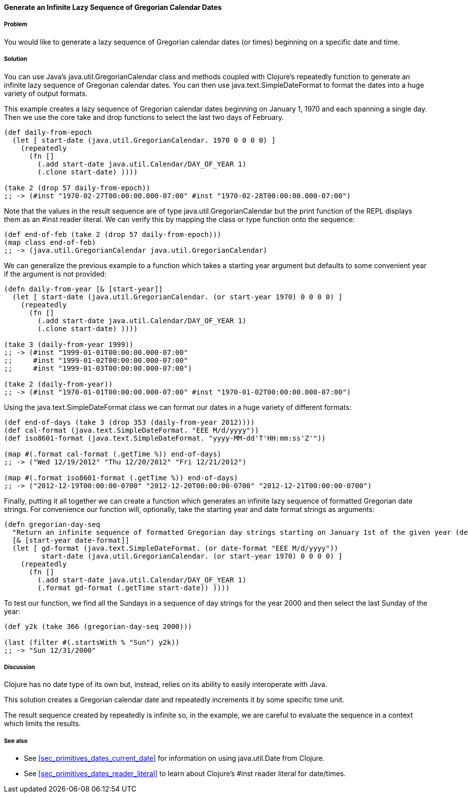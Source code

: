 ==== Generate an Infinite Lazy Sequence of Gregorian Calendar Dates

===== Problem

You would like to generate a lazy sequence of Gregorian calendar dates (or
times) beginning on a specific date and time.

===== Solution

You can use Java's +java.util.GregorianCalendar+ class and methods coupled
with Clojure's +repeatedly+ function to generate an infinite lazy sequence
of Gregorian calendar dates. You can then use +java.text.SimpleDateFormat+
to format the dates into a huge variety of output formats.

This example creates a lazy sequence of Gregorian calendar dates beginning on
January 1, 1970 and each spanning a single day. Then we use the core
+take+ and +drop+ functions to select the last two days of February.

[source,clojure]
----
(def daily-from-epoch
  (let [ start-date (java.util.GregorianCalendar. 1970 0 0 0 0) ]
    (repeatedly
      (fn []
        (.add start-date java.util.Calendar/DAY_OF_YEAR 1)
        (.clone start-date) ))))

(take 2 (drop 57 daily-from-epoch))
;; -> (#inst "1970-02-27T00:00:00.000-07:00" #inst "1970-02-28T00:00:00.000-07:00")
----

Note that the values in the result sequence are of type
+java.util.GregorianCalendar+ but the +print+ function
of the REPL displays them as an +#inst+ reader literal.
We can verify this by mapping the +class+ or +type+ function
onto the sequence:

[source,clojure]
----
(def end-of-feb (take 2 (drop 57 daily-from-epoch)))
(map class end-of-feb)
;; -> (java.util.GregorianCalendar java.util.GregorianCalendar)
----


We can generalize the previous example to a function which takes a starting
year argument but defaults to some convenient year if the argument is not
provided:

[source,clojure]
----
(defn daily-from-year [& [start-year]]
  (let [ start-date (java.util.GregorianCalendar. (or start-year 1970) 0 0 0 0) ]
    (repeatedly
      (fn []
        (.add start-date java.util.Calendar/DAY_OF_YEAR 1)
        (.clone start-date) ))))

(take 3 (daily-from-year 1999))
;; -> (#inst "1999-01-01T00:00:00.000-07:00"
;;     #inst "1999-01-02T00:00:00.000-07:00"
;;     #inst "1999-01-03T00:00:00.000-07:00")

(take 2 (daily-from-year))
;; -> (#inst "1970-01-01T00:00:00.000-07:00" #inst "1970-01-02T00:00:00.000-07:00")
----


Using the +java.text.SimpleDateFormat+ class we can format our
dates in a huge variety of different formats:

[source,clojure]
----
(def end-of-days (take 3 (drop 353 (daily-from-year 2012))))
(def cal-format (java.text.SimpleDateFormat. "EEE M/d/yyyy"))
(def iso8601-format (java.text.SimpleDateFormat. "yyyy-MM-dd'T'HH:mm:ss'Z'"))

(map #(.format cal-format (.getTime %)) end-of-days)
;; -> ("Wed 12/19/2012" "Thu 12/20/2012" "Fri 12/21/2012")

(map #(.format iso8601-format (.getTime %)) end-of-days)
;; -> ("2012-12-19T00:00:00-0700" "2012-12-20T00:00:00-0700" "2012-12-21T00:00:00-0700")
----

Finally, putting it all together we can create a function which
generates an infinite lazy sequence of formatted Gregorian date strings.
For convenience our function will, optionally, take the starting year and
date format strings as arguments:

[source,clojure]
----
(defn gregorian-day-seq
  "Return an infinite sequence of formatted Gregorian day strings starting on January 1st of the given year (default 1970)"
  [& [start-year date-format]]
  (let [ gd-format (java.text.SimpleDateFormat. (or date-format "EEE M/d/yyyy"))
         start-date (java.util.GregorianCalendar. (or start-year 1970) 0 0 0 0) ]
    (repeatedly
      (fn []
        (.add start-date java.util.Calendar/DAY_OF_YEAR 1)
        (.format gd-format (.getTime start-date)) ))))
----

To test our function, we find all the Sundays in a sequence of day strings for
the year 2000 and then select the last Sunday of the year:

[source,clojure]
----
(def y2k (take 366 (gregorian-day-seq 2000)))

(last (filter #(.startsWith % "Sun") y2k))
;; -> "Sun 12/31/2000"
----

===== Discussion

Clojure has no date type of its own but, instead, relies on its
ability to easily interoperate with Java.

This solution creates a Gregorian calendar date and repeatedly increments it by some
specific time unit.

The result sequence created by +repeatedly+ is infinite so, in the example, we
are careful to evaluate the sequence in a context which limits the results.

===== See also

* See <<sec_primitives_dates_current_date>> for information on using
  +java.util.Date+ from Clojure.
* See <<sec_primitives_dates_reader_literal>> to learn about Clojure's +#inst+
  reader literal for date/times.
